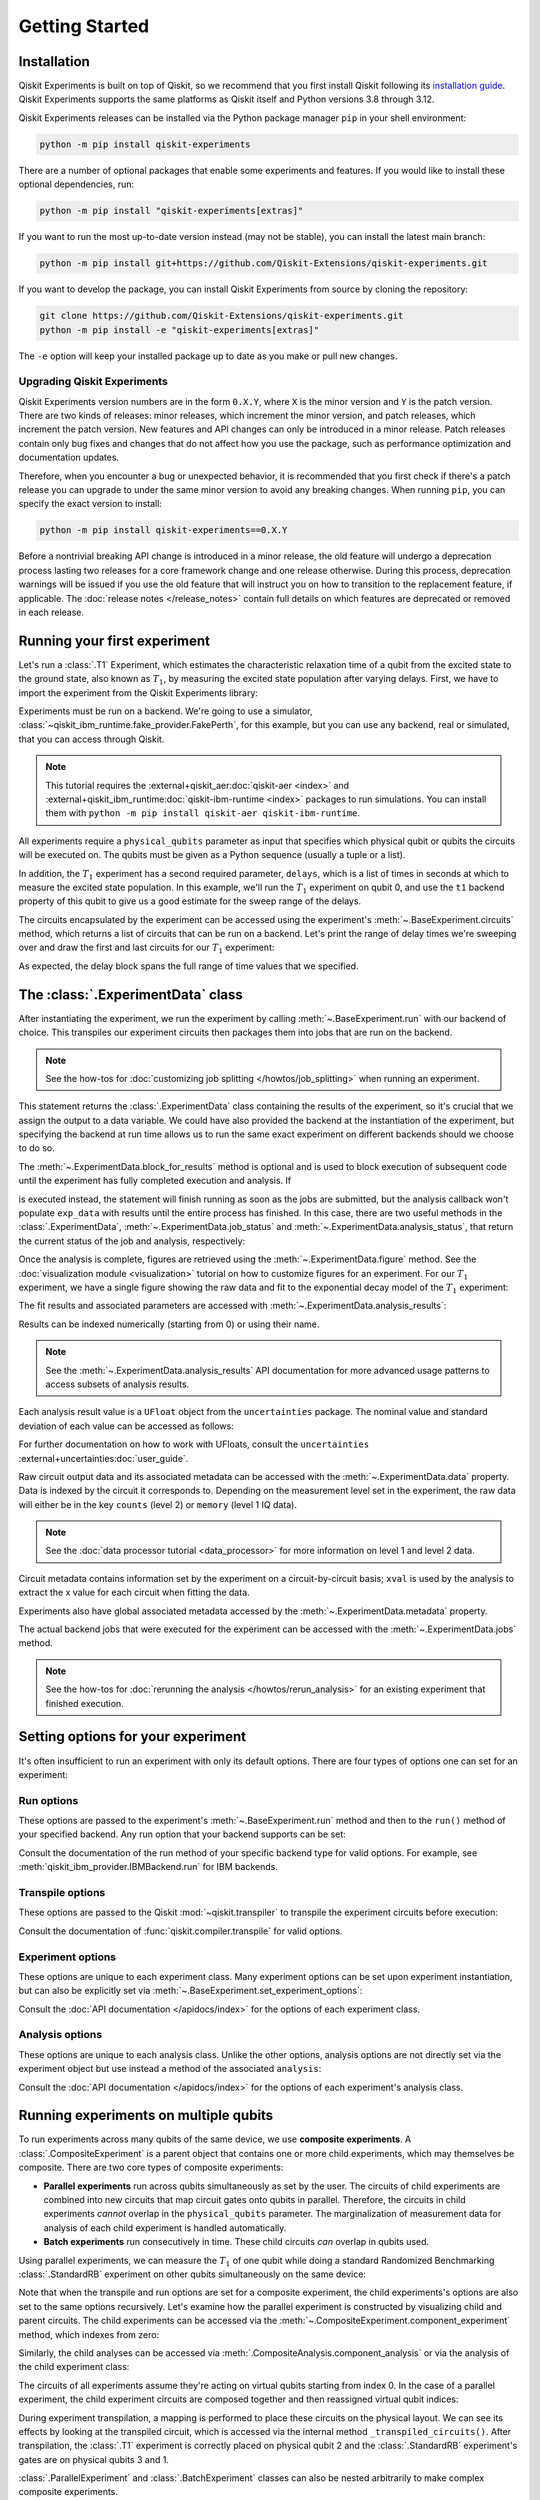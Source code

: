 ===============
Getting Started
===============

Installation
============

Qiskit Experiments is built on top of Qiskit, so we recommend that you first install
Qiskit following its `installation guide <https://docs.quantum.ibm.com/start/install>`__. Qiskit
Experiments supports the same platforms as Qiskit itself and Python versions 3.8 through 3.12.

Qiskit Experiments releases can be installed via the Python package manager ``pip``
in your shell environment:

.. code-block::

    python -m pip install qiskit-experiments

There are a number of optional packages that enable some experiments and features. If you 
would like to install these optional dependencies, run:

.. code-block::

    python -m pip install "qiskit-experiments[extras]"

If you want to run the most up-to-date version instead (may not be stable), you can
install the latest main branch:

.. code-block::

    python -m pip install git+https://github.com/Qiskit-Extensions/qiskit-experiments.git

If you want to develop the package, you can install Qiskit Experiments from source by
cloning the repository:

.. code-block::

    git clone https://github.com/Qiskit-Extensions/qiskit-experiments.git
    python -m pip install -e "qiskit-experiments[extras]"

The ``-e`` option will keep your installed package up to date as you make or pull new
changes.

Upgrading Qiskit Experiments
----------------------------

Qiskit Experiments version numbers are in the form ``0.X.Y``, where ``X`` is the minor version and
``Y`` is the patch version. There are two kinds of releases: minor releases, which increment the
minor version, and patch releases, which increment the patch version. New features and API
changes can only be introduced in a minor release. Patch releases contain only bug fixes and changes that do
not affect how you use the package, such as performance optimization and documentation updates.

Therefore, when you encounter a bug or unexpected behavior, it is recommended that you first check if there's a
patch release you can upgrade to under the same minor version to avoid any breaking changes. When
running ``pip``, you can specify the exact version to install:

.. code-block::

    python -m pip install qiskit-experiments==0.X.Y

Before a nontrivial breaking API change is introduced in a minor release, the old feature will
undergo a deprecation process lasting two releases for a core framework change and one release
otherwise. During this process, deprecation warnings will be issued if you use the old feature that
will instruct you on how to transition to the replacement feature, if applicable. The :doc:`release
notes </release_notes>` contain full details on which features are deprecated or removed in each
release.

Running your first experiment
=============================

Let's run a :class:`.T1` Experiment, which estimates the characteristic relaxation time
of a qubit from the excited state to the ground state, also known as :math:`T_1`, by
measuring the excited state population after varying delays. First, we have to import
the experiment from the Qiskit Experiments library:

.. jupyter-execute::

    from qiskit_experiments.library import T1

Experiments must be run on a backend. We're going to use a simulator,
:class:`~qiskit_ibm_runtime.fake_provider.FakePerth`, for this example, but you can use any
backend, real or simulated, that you can access through Qiskit.

.. note::
    This tutorial requires the :external+qiskit_aer:doc:`qiskit-aer <index>` and :external+qiskit_ibm_runtime:doc:`qiskit-ibm-runtime <index>`
    packages to run simulations.  You can install them with ``python -m pip
    install qiskit-aer qiskit-ibm-runtime``.

.. jupyter-execute::

    from qiskit_ibm_runtime.fake_provider import FakePerth
    from qiskit_aer import AerSimulator

    backend = AerSimulator.from_backend(FakePerth())

All experiments require a ``physical_qubits`` parameter as input that specifies which
physical qubit or qubits the circuits will be executed on. The qubits must be given as a
Python sequence (usually a tuple or a list).

In addition, the :math:`T_1` experiment has
a second required parameter, ``delays``, which is a list of times in seconds at which to
measure the excited state population. In this example, we'll run the :math:`T_1`
experiment on qubit 0, and use the ``t1`` backend property of this qubit to give us a
good estimate for the sweep range of the delays.

.. jupyter-execute::

    import numpy as np
    
    qubit0_t1 = FakePerth().qubit_properties(0).t1
    delays = np.arange(1e-6, 3 * qubit0_t1, 3e-5)

    exp = T1(physical_qubits=(0,), delays=delays)

The circuits encapsulated by the experiment can be accessed using the experiment's
:meth:`~.BaseExperiment.circuits` method, which returns a list of circuits that can be
run on a backend. Let's print the range of delay times we're sweeping over and draw the
first and last circuits for our :math:`T_1` experiment:

.. jupyter-execute::

    print(delays)
    exp.circuits()[0].draw(output="mpl", style="iqp")

.. jupyter-execute::

    exp.circuits()[-1].draw(output="mpl", style="iqp")

As expected, the delay block spans the full range of time values that we specified.

The :class:`.ExperimentData` class
==================================

After instantiating the experiment, we run the experiment by calling
:meth:`~.BaseExperiment.run` with our backend of choice. This transpiles our experiment
circuits then packages them into jobs that are run on the backend.

.. note::
    See the how-tos for :doc:`customizing job splitting </howtos/job_splitting>` when
    running an experiment. 

This statement returns the :class:`.ExperimentData` class containing the results of the
experiment, so it's crucial that we assign the output to a data variable. We could have
also provided the backend at the instantiation of the experiment, but specifying the
backend at run time allows us to run the same exact experiment on different backends
should we choose to do so.

.. jupyter-execute::

    exp_data = exp.run(backend=backend).block_for_results()

The :meth:`~.ExperimentData.block_for_results` method is optional and is used to block
execution of subsequent code until the experiment has fully completed execution and
analysis. If

.. jupyter-input::
    
    exp_data = exp.run(backend=backend)

is executed instead, the statement will finish running as soon as the jobs are
submitted, but the analysis callback won't populate ``exp_data`` with results until the
entire process has finished. In this case, there are two useful methods in the
:class:`.ExperimentData`, :meth:`~.ExperimentData.job_status` and
:meth:`~.ExperimentData.analysis_status`, that return the current status of the job and
analysis, respectively:

.. jupyter-execute::

    print(exp_data.job_status())
    print(exp_data.analysis_status())

Once the analysis is complete, figures are retrieved using the
:meth:`~.ExperimentData.figure` method. See the :doc:`visualization module
<visualization>` tutorial on how to customize figures for an experiment. For our
:math:`T_1` experiment, we have a single figure showing the raw data and fit to the
exponential decay model of the :math:`T_1` experiment:

.. jupyter-execute::

    display(exp_data.figure(0))

The fit results and associated parameters are accessed with
:meth:`~.ExperimentData.analysis_results`:

.. jupyter-execute::

    for result in exp_data.analysis_results():
        print(result)

Results can be indexed numerically (starting from 0) or using their name.

.. note::
    See the :meth:`~.ExperimentData.analysis_results` API documentation for more 
    advanced usage patterns to access subsets of analysis results.

Each analysis
result value is a ``UFloat`` object from the ``uncertainties`` package. The nominal
value and standard deviation of each value can be accessed as follows:

.. jupyter-execute::

    print(exp_data.analysis_results("T1").value.nominal_value)
    print(exp_data.analysis_results("T1").value.std_dev)

For further documentation on how to work with UFloats, consult the ``uncertainties``
:external+uncertainties:doc:`user_guide`.

Raw circuit output data and its associated metadata can be accessed with the
:meth:`~.ExperimentData.data` property. Data is indexed by the circuit it corresponds
to. Depending on the measurement level set in the experiment, the raw data will either
be in the key ``counts`` (level 2) or ``memory`` (level 1 IQ data).

.. note::
    See the :doc:`data processor tutorial <data_processor>` for more 
    information on level 1 and level 2 data.

Circuit metadata contains information set by the experiment on a circuit-by-circuit
basis; ``xval`` is used by the analysis to extract the x value for each circuit when
fitting the data.

.. jupyter-execute::

    print(exp_data.data(0))

Experiments also have global associated metadata accessed by the
:meth:`~.ExperimentData.metadata` property.

.. jupyter-execute::

    print(exp_data.metadata)

The actual backend jobs that were executed for the experiment can be accessed with the
:meth:`~.ExperimentData.jobs` method.

.. note::
    See the how-tos for :doc:`rerunning the analysis </howtos/rerun_analysis>`
    for an existing experiment that finished execution.

.. _guide_setting_options:

Setting options for your experiment
===================================

It's often insufficient to run an experiment with only its default options. There are
four types of options one can set for an experiment:

Run options
-----------

These options are passed to the experiment's :meth:`~.BaseExperiment.run` method and
then to the ``run()`` method of your specified backend. Any run option that your backend
supports can be set:

.. jupyter-execute::

  from qiskit.qobj.utils import MeasLevel

  exp.set_run_options(shots=1000,
                      meas_level=MeasLevel.CLASSIFIED)
  print(f"Shots set to {exp.run_options.get('shots')}, " 
        "measurement level set to {exp.run_options.get('meas_level')}")

Consult the documentation of the run method of your
specific backend type for valid options.
For example, see :meth:`qiskit_ibm_provider.IBMBackend.run` for IBM backends.

Transpile options
-----------------
These options are passed to the Qiskit :mod:`~qiskit.transpiler` to transpile the experiment circuits
before execution:

.. jupyter-execute::

  exp.set_transpile_options(scheduling_method='asap',
                            optimization_level=3,
                            basis_gates=["x", "sx", "rz"])
  print(f"Transpile options are {exp.transpile_options}")

Consult the documentation of :func:`qiskit.compiler.transpile` for valid options.

Experiment options
------------------
These options are unique to each experiment class. Many experiment options can be set
upon experiment instantiation, but can also be explicitly set via
:meth:`~.BaseExperiment.set_experiment_options`:

.. jupyter-execute::

    exp = T1(physical_qubits=(0,), delays=delays)
    new_delays=np.arange(1e-6, 600e-6, 50e-6)
    exp.set_experiment_options(delays=new_delays)
    print(f"Experiment options are {exp.experiment_options}")

Consult the :doc:`API documentation </apidocs/index>` for the options of each experiment
class.

Analysis options
----------------

These options are unique to each analysis class. Unlike the other options, analysis
options are not directly set via the experiment object but use instead a method of the
associated ``analysis``:

.. jupyter-execute::

    from qiskit_experiments.library import StandardRB

    exp = StandardRB(physical_qubits=(0,),
                    lengths=list(range(1, 300, 30)),
                    seed=123,
                    backend=backend)
    exp.analysis.set_options(gate_error_ratio=None)

Consult the :doc:`API documentation </apidocs/index>` for the options of each
experiment's analysis class.

Running experiments on multiple qubits
======================================

To run experiments across many qubits of the same device, we use **composite
experiments**. A :class:`.CompositeExperiment` is a parent object that contains one or more child
experiments, which may themselves be composite. There are two core types of composite
experiments:

* **Parallel experiments** run across qubits simultaneously as set by the user. The
  circuits of child experiments are combined into new circuits that map circuit gates
  onto qubits in parallel. Therefore, the circuits in child experiments *cannot* overlap
  in the ``physical_qubits`` parameter. The marginalization of measurement data for
  analysis of each child experiment is handled automatically. 
* **Batch experiments** run consecutively in time. These child circuits *can* overlap in
  qubits used.

Using parallel experiments, we can measure the :math:`T_1` of one qubit while doing a
standard Randomized Benchmarking :class:`.StandardRB` experiment on other qubits
simultaneously on the same device:

.. jupyter-execute::

    from qiskit_experiments.framework import ParallelExperiment

    child_exp1 = T1(physical_qubits=(2,), delays=delays)
    child_exp2 = StandardRB(physical_qubits=(3,1), lengths=np.arange(1,100,10), num_samples=2)
    parallel_exp = ParallelExperiment([child_exp1, child_exp2], flatten_results=False)

Note that when the transpile and run options are set for a composite experiment, the
child experiments's options are also set to the same options recursively. Let's examine
how the parallel experiment is constructed by visualizing child and parent circuits. The
child experiments can be accessed via the
:meth:`~.CompositeExperiment.component_experiment` method, which indexes from zero:

.. jupyter-execute::

    parallel_exp.component_experiment(0).circuits()[0].draw(output="mpl", style="iqp")

.. jupyter-execute::

    parallel_exp.component_experiment(1).circuits()[0].draw(output="mpl", style="iqp")

Similarly, the child analyses can be accessed via :meth:`.CompositeAnalysis.component_analysis` or via
the analysis of the child experiment class:

.. jupyter-execute::

    parallel_exp.component_experiment(0).analysis.set_options(plot = True)

    # This should print out what we set because it's the same option
    print(parallel_exp.analysis.component_analysis(0).options.get("plot"))

The circuits of all experiments assume they're acting on virtual qubits starting from
index 0. In the case of a parallel experiment, the child experiment
circuits are composed together and then reassigned virtual qubit indices:

.. jupyter-execute::

    parallel_exp.circuits()[0].draw(output="mpl", style="iqp")

During experiment transpilation, a mapping is performed to place these circuits on the
physical layout. We can see its effects by looking at the transpiled
circuit, which is accessed via the internal method ``_transpiled_circuits()``. After
transpilation, the :class:`.T1` experiment is correctly placed on physical qubit 2
and the :class:`.StandardRB` experiment's gates are on physical qubits 3 and 1.

.. jupyter-execute::

    parallel_exp._transpiled_circuits()[0].draw(output="mpl", style="iqp")

:class:`.ParallelExperiment` and :class:`.BatchExperiment` classes can also be nested
arbitrarily to make complex composite experiments.

.. figure:: ./images/compositeexperiments.png
    :align: center

Viewing child experiment data
-----------------------------

The experiment data returned from a composite experiment contains individual analysis
results for each child experiment that can be accessed using
:meth:`~.ExperimentData.child_data`. By default, the parent data object does not contain
analysis results.

.. note::

    This behavior will be updated in Qiskit Experiments 0.7.
    By default, all analysis results will be stored in the parent data object,
    and you need to explicitly set ``flatten_results=False`` to generate child data objects.

.. jupyter-execute::

    parallel_data = parallel_exp.run(backend, seed_simulator=101).block_for_results()

    for i, sub_data in enumerate(parallel_data.child_data()):
        print("Component experiment",i)
        display(sub_data.figure(0))
        for result in sub_data.analysis_results():
            print(result)

If you want the parent data object to contain the analysis results instead, you can set
the ``flatten_results`` flag to true to flatten the results of all component experiments
into one level:

.. jupyter-execute::

    parallel_exp = ParallelExperiment(
        [T1(physical_qubits=(i,), delays=delays) for i in range(2)], flatten_results=True
    )
    parallel_data = parallel_exp.run(backend, seed_simulator=101).block_for_results()

    for result in parallel_data.analysis_results():
        print(result)

Broadcasting analysis options to child experiments
--------------------------------------------------

Use the `broadcast` parameter to set analysis options to each of the child experiments.

.. jupyter-execute::

    parallel_exp.analysis.set_options(plot=False, broadcast=True)

If the child experiment inherits from :class:`.CompositeExperiment` (such as :class:`.ParallelExperiment`
and :class:`.BatchExperiment` classes), this process will continue to work recursively.
In this instance, the analysis will not generate a figure for the child experiment after the analysis.
